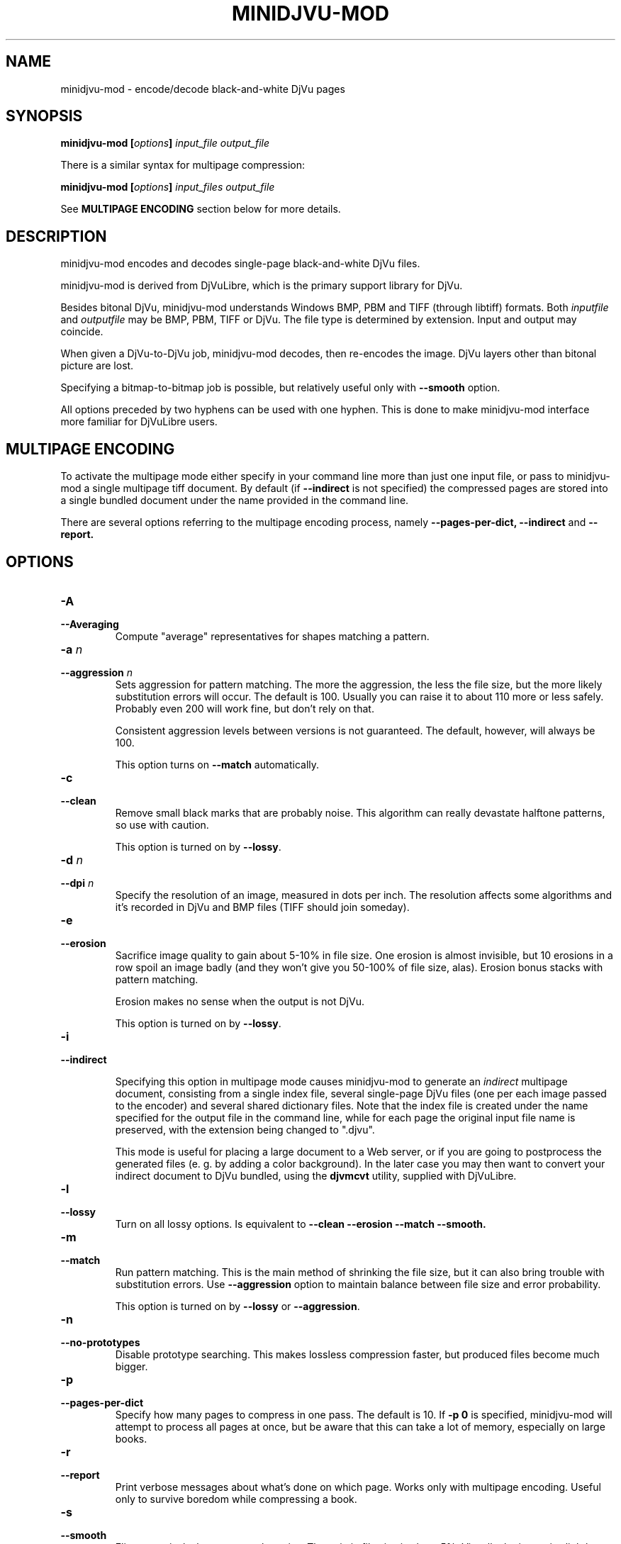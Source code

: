 .\" Copyright (c) 2005  Ilya Mezhirov
.\" Copyright (c) 2009  Alexey Kryukov
.\" 
.\" This is free documentation; you can redistribute it and/or
.\" modify it under the terms of the GNU General Public License as
.\" published by the Free Software Foundation; either version 2 of
.\" the License, or (at your option) any later version.
.\" 
.\" The GNU General Public License's references to "object code"
.\" and "executables" are to be interpreted as the output of any
.\" document formatting or typesetting system, including
.\" intermediate and printed output.
.\" 
.\" This manual is distributed in the hope that it will be useful,
.\" but WITHOUT ANY WARRANTY; without even the implied warranty of
.\" MERCHANTABILITY or FITNESS FOR A PARTICULAR PURPOSE.  See the
.\" GNU General Public License for more details.
.\" 
.\" You should have received a copy of the GNU General Public
.\" License along with this manual. Otherwise check the web site
.\" of the Free Software Foundation at http://www.fsf.org.
.\" 
.TH "MINIDJVU-MOD" "6" "December 2019" "minidjvu-mod-0.9m01" "minidjvu-mod-0.9m01"
.SH "NAME"
minidjvu-mod - encode/decode black-and-white DjVu pages

.SH "SYNOPSIS"
.BI "minidjvu-mod  [" "options" "] " "input_file" " " "output_file"

There is a similar syntax for multipage compression:
    
.BI "minidjvu-mod  [" "options" "] " "input_files" " " "output_file"

See
.B "MULTIPAGE ENCODING" 
section below for more details.

.SH "DESCRIPTION"
minidjvu-mod encodes and decodes single-page black-and-white DjVu files.

minidjvu-mod is derived from DjVuLibre, which is the primary support library
for DjVu.

Besides bitonal DjVu, minidjvu-mod understands Windows BMP, PBM and TIFF (through
libtiff) formats.
Both
.I inputfile
and
.I outputfile
may be BMP, PBM, TIFF or DjVu. The file type is determined by extension.
Input and output may coincide.

When given a DjVu-to-DjVu job, minidjvu-mod decodes, then re-encodes the image.
DjVu layers other than bitonal picture are lost.

Specifying a bitmap-to-bitmap job is possible, but relatively useful only with
.BR --smooth
option.

All options preceded by two hyphens can be used with one hyphen.
This is done to make minidjvu-mod interface more familiar for DjVuLibre users.

.SH "MULTIPAGE ENCODING"

To activate the multipage mode either specify in your command line more than
just one input file, or pass to minidjvu-mod a single multipage tiff document. By default (if
.BR --indirect
is not specified) the compressed pages are stored into a single bundled
document under the name provided in the command line.

There are several options referring to the multipage encoding process, namely
.B --pages-per-dict,
.B --indirect
and
.B --report.

.SH "OPTIONS"
.TP
.BI "-A"
.TP 
.BI "--Averaging"
Compute "average" representatives for shapes matching a pattern.

.TP
.BI "-a " "n"
.TP 
.BI "--aggression " "n"
Sets aggression for pattern matching. The more the aggression, the less the
file size, but the more likely substitution errors will occur. The default is
100. Usually you can raise it to about 110 more or less safely. Probably even
200 will work fine, but don't rely on that.

Consistent aggression levels between versions is not guaranteed.
The default, however, will always be 100.

This option turns on
.BR --match
automatically.

.TP
.B "-c"
.TP 
.B "--clean"
Remove small black marks that are probably noise.
This algorithm can really devastate halftone patterns, so use with caution.

This option is turned on by
.BR "--lossy".

.TP 
.BI "-d " "n"
.TP 
.BI "--dpi " "n"
Specify the resolution of an image, measured in dots per inch.
The resolution affects some algorithms and it's recorded in DjVu
and BMP files (TIFF should join someday).

.TP
.B "-e"
.TP 
.B "--erosion"
Sacrifice image quality to gain about 5-10% in file size.
One erosion is almost invisible, but 10 erosions in a row spoil an image badly
(and they won't give you 50-100% of file size, alas).
Erosion bonus stacks with pattern matching.

Erosion makes no sense when the output is not DjVu.

This option is turned on by
.BR "--lossy".

.TP
.B "-i"
.TP 
.B "--indirect"

Specifying this option in multipage mode causes minidjvu-mod to generate an
.I indirect
multipage document, consisting from a single index file, several single-page
DjVu files (one per each image passed to the encoder) and several shared
dictionary files. Note that the index file is created under the name
specified for the output file in the command line, while for each page
the original input file name is preserved, with the extension being
changed to ".djvu".

This mode is useful for placing a large document to a Web server, or if you
are going to postprocess the generated files (e. g. by adding a color
background). In the later case you may then want to convert your indirect
document to DjVu bundled, using the
.B djvmcvt
utility, supplied with DjVuLibre.


.TP 
.B "-l"
.TP 
.B "--lossy"
Turn on all lossy options. Is equivalent to
.BR --clean
.BR --erosion
.BR --match
.BR --smooth.

.TP
.B "-m"
.TP 
.B "--match"
Run pattern matching. This is the main method of shrinking the file size,
but it can also bring trouble with substitution errors. Use
.BR --aggression
option to maintain balance between file size and error probability.

This option is turned on by
.BR "--lossy"
or 
.BR "--aggression".

.TP 
.B "-n"
.TP 
.B "--no-prototypes"
Disable prototype searching. This makes lossless compression faster,
but produced files become much bigger.

.TP 
.B "-p"
.TP 
.B "--pages-per-dict"
Specify how many pages to compress in one pass. The default is 10. If
.BR "-p 0"
is specified, minidjvu-mod will attempt to process all pages at once, but be
aware that this can take a lot of memory, especially on large books.

.TP 
.B "-r"
.TP 
.B "--report"
Print verbose messages about what's done on which page.
Works only with multipage encoding.
Useful only to survive boredom while compressing a book.


.TP 
.B "-s"
.TP 
.B "--smooth"
Flip some pixels that appear to be noise. The gain in file size is about 5%.
Visually the image is slightly improved, but it's hardly noticeable.

Current filter is dumb and only removes black pixels with
at least 3 white neighbors (of 4). You probably won't notice the effects.

This option is turned on by
.BR "--lossy".

.TP 
.B "-v"
.TP 
.B "--verbose"
Print messages about various stages of the process.
It's not very useful, but interesting to examine.

.TP 
.B "-X"
.TP 
.B "--Xtension"
Specifies an extension for shared dictionary files (without a leading
period). The default is "iff".

.TP 
.B "-w"
.TP 
.B "--warnings"
Do not disable libtiff warnings. By default, TIFF warnings are suppressed.
Under Windows default TIFF warning handler creates a message box.
This is unacceptable in a batch processing script, for instance.
So the minidjvu-mod default behavior is a workaround for libtiff default behavior.


.SH BUGS

Multipage encoder does not work properly if pages have different resolution.
